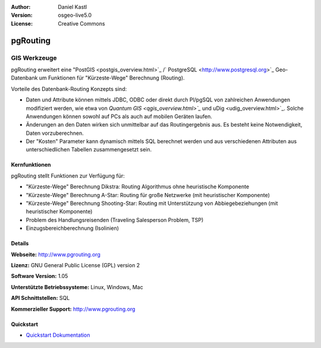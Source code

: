 :Author: Daniel Kastl
:Version: osgeo-live5.0
:License: Creative Commons

.. _pgrouting-overview:

.. image:: ../../images/project_logos/logo-pgRouting.png
  :scale: 100 %
  :alt: pgRouting Logo
  :align: right
  :target: http://www.pgrouting.org/

pgRouting
=========

GIS Werkzeuge
~~~~~~~~~~~~~

pgRouting erweitert eine "PostGIS <postgis_overview.html>`_ /` PostgreSQL <http://www.postgresql.org>`_ Geo-Datenbank um Funktionen für "Kürzeste-Wege" Berechnung (Routing).

Vorteile des Datenbank-Routing Konzepts sind:

* Daten und Attribute können  mittels JDBC, ODBC oder direkt durch Pl/pgSQL von zahlreichen Anwendungen modifiziert werden, wie etwa von `Quantum GIS <qgis_overview.html>`_` und uDig <udig_overview.html>`_. Solche Anwendungen können sowohl auf PCs als auch auf mobilen Geräten laufen. 
* Änderungen an den Daten wirken sich unmittelbar auf das Routingergebnis aus. Es besteht keine Notwendigkeit, Daten vorzuberechnen. 
* Der "Kosten" Parameter kann dynamisch mittels SQL berechnet werden und aus verschiedenen Attributen aus unterschiedlichen Tabellen zusammengesetzt sein.


.. image:: ../../images/screenshots/800x600/pgrouting.png
  :scale: 60 %
  :alt: pgRouting Abfrage in pgAdmin III
  :align: right

Kernfunktionen
--------------

pgRouting stellt Funktionen zur Verfügung für:

* "Kürzeste-Wege" Berechnung Dikstra: Routing Algorithmus ohne heuristische Komponente
* "Kürzeste-Wege" Berechnung A-Star: Routing für große Netzwerke (mit heuristischer Komponente)
* "Kürzeste-Wege" Berechnung Shooting-Star: Routing mit Unterstützung von Abbiegebeziehungen (mit heuristischer Komponente)
* Problem des Handlungsreisenden (Traveling Salesperson Problem, TSP)
* Einzugsbereichberechnung (Isolinien)

.. Implementierte Standards
   ---------------------

.. * OGC standardkonform

Details
-------

**Webseite:** http://www.pgrouting.org

**Lizenz:** GNU General Public License (GPL) version 2

**Software Version:** 1.05

**Unterstützte Betriebssysteme:** Linux, Windows, Mac

**API Schnittstellen:** SQL

**Kommerzieller Support:** http://www.pgrouting.org

Quickstart
----------

* `Quickstart Dokumentation <../quickstart/pgrouting_quickstart.html>`_


